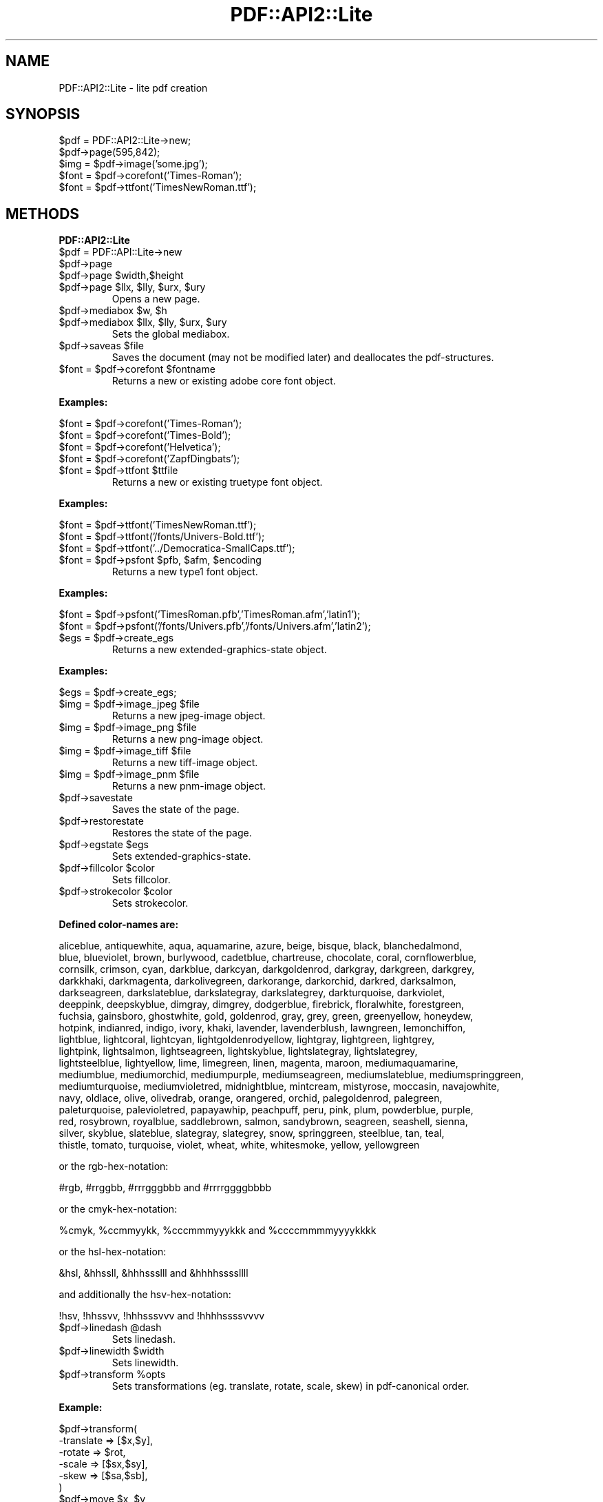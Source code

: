.\" Automatically generated by Pod::Man v1.37, Pod::Parser v1.3
.\"
.\" Standard preamble:
.\" ========================================================================
.de Sh \" Subsection heading
.br
.if t .Sp
.ne 5
.PP
\fB\\$1\fR
.PP
..
.de Sp \" Vertical space (when we can't use .PP)
.if t .sp .5v
.if n .sp
..
.de Vb \" Begin verbatim text
.ft CW
.nf
.ne \\$1
..
.de Ve \" End verbatim text
.ft R
.fi
..
.\" Set up some character translations and predefined strings.  \*(-- will
.\" give an unbreakable dash, \*(PI will give pi, \*(L" will give a left
.\" double quote, and \*(R" will give a right double quote.  | will give a
.\" real vertical bar.  \*(C+ will give a nicer C++.  Capital omega is used to
.\" do unbreakable dashes and therefore won't be available.  \*(C` and \*(C'
.\" expand to `' in nroff, nothing in troff, for use with C<>.
.tr \(*W-|\(bv\*(Tr
.ds C+ C\v'-.1v'\h'-1p'\s-2+\h'-1p'+\s0\v'.1v'\h'-1p'
.ie n \{\
.    ds -- \(*W-
.    ds PI pi
.    if (\n(.H=4u)&(1m=24u) .ds -- \(*W\h'-12u'\(*W\h'-12u'-\" diablo 10 pitch
.    if (\n(.H=4u)&(1m=20u) .ds -- \(*W\h'-12u'\(*W\h'-8u'-\"  diablo 12 pitch
.    ds L" ""
.    ds R" ""
.    ds C` ""
.    ds C' ""
'br\}
.el\{\
.    ds -- \|\(em\|
.    ds PI \(*p
.    ds L" ``
.    ds R" ''
'br\}
.\"
.\" If the F register is turned on, we'll generate index entries on stderr for
.\" titles (.TH), headers (.SH), subsections (.Sh), items (.Ip), and index
.\" entries marked with X<> in POD.  Of course, you'll have to process the
.\" output yourself in some meaningful fashion.
.if \nF \{\
.    de IX
.    tm Index:\\$1\t\\n%\t"\\$2"
..
.    nr % 0
.    rr F
.\}
.\"
.\" For nroff, turn off justification.  Always turn off hyphenation; it makes
.\" way too many mistakes in technical documents.
.hy 0
.if n .na
.\"
.\" Accent mark definitions (@(#)ms.acc 1.5 88/02/08 SMI; from UCB 4.2).
.\" Fear.  Run.  Save yourself.  No user-serviceable parts.
.    \" fudge factors for nroff and troff
.if n \{\
.    ds #H 0
.    ds #V .8m
.    ds #F .3m
.    ds #[ \f1
.    ds #] \fP
.\}
.if t \{\
.    ds #H ((1u-(\\\\n(.fu%2u))*.13m)
.    ds #V .6m
.    ds #F 0
.    ds #[ \&
.    ds #] \&
.\}
.    \" simple accents for nroff and troff
.if n \{\
.    ds ' \&
.    ds ` \&
.    ds ^ \&
.    ds , \&
.    ds ~ ~
.    ds /
.\}
.if t \{\
.    ds ' \\k:\h'-(\\n(.wu*8/10-\*(#H)'\'\h"|\\n:u"
.    ds ` \\k:\h'-(\\n(.wu*8/10-\*(#H)'\`\h'|\\n:u'
.    ds ^ \\k:\h'-(\\n(.wu*10/11-\*(#H)'^\h'|\\n:u'
.    ds , \\k:\h'-(\\n(.wu*8/10)',\h'|\\n:u'
.    ds ~ \\k:\h'-(\\n(.wu-\*(#H-.1m)'~\h'|\\n:u'
.    ds / \\k:\h'-(\\n(.wu*8/10-\*(#H)'\z\(sl\h'|\\n:u'
.\}
.    \" troff and (daisy-wheel) nroff accents
.ds : \\k:\h'-(\\n(.wu*8/10-\*(#H+.1m+\*(#F)'\v'-\*(#V'\z.\h'.2m+\*(#F'.\h'|\\n:u'\v'\*(#V'
.ds 8 \h'\*(#H'\(*b\h'-\*(#H'
.ds o \\k:\h'-(\\n(.wu+\w'\(de'u-\*(#H)/2u'\v'-.3n'\*(#[\z\(de\v'.3n'\h'|\\n:u'\*(#]
.ds d- \h'\*(#H'\(pd\h'-\w'~'u'\v'-.25m'\f2\(hy\fP\v'.25m'\h'-\*(#H'
.ds D- D\\k:\h'-\w'D'u'\v'-.11m'\z\(hy\v'.11m'\h'|\\n:u'
.ds th \*(#[\v'.3m'\s+1I\s-1\v'-.3m'\h'-(\w'I'u*2/3)'\s-1o\s+1\*(#]
.ds Th \*(#[\s+2I\s-2\h'-\w'I'u*3/5'\v'-.3m'o\v'.3m'\*(#]
.ds ae a\h'-(\w'a'u*4/10)'e
.ds Ae A\h'-(\w'A'u*4/10)'E
.    \" corrections for vroff
.if v .ds ~ \\k:\h'-(\\n(.wu*9/10-\*(#H)'\s-2\u~\d\s+2\h'|\\n:u'
.if v .ds ^ \\k:\h'-(\\n(.wu*10/11-\*(#H)'\v'-.4m'^\v'.4m'\h'|\\n:u'
.    \" for low resolution devices (crt and lpr)
.if \n(.H>23 .if \n(.V>19 \
\{\
.    ds : e
.    ds 8 ss
.    ds o a
.    ds d- d\h'-1'\(ga
.    ds D- D\h'-1'\(hy
.    ds th \o'bp'
.    ds Th \o'LP'
.    ds ae ae
.    ds Ae AE
.\}
.rm #[ #] #H #V #F C
.\" ========================================================================
.\"
.IX Title "PDF::API2::Lite 3"
.TH PDF::API2::Lite 3 "2014-04-08" "perl v5.8.7" "User Contributed Perl Documentation"
.SH "NAME"
PDF::API2::Lite \- lite pdf creation
.SH "SYNOPSIS"
.IX Header "SYNOPSIS"
.Vb 5
\&    $pdf = PDF::API2::Lite->new;
\&    $pdf->page(595,842);
\&    $img = $pdf->image('some.jpg');
\&    $font = $pdf->corefont('Times-Roman');
\&    $font = $pdf->ttfont('TimesNewRoman.ttf');
.Ve
.SH "METHODS"
.IX Header "METHODS"
.Sh "PDF::API2::Lite"
.IX Subsection "PDF::API2::Lite"
.RE
.IP "$pdf = PDF::API::Lite\->new"
.IX Item "$pdf = PDF::API::Lite->new"
.RE
.PD 0
.IP "$pdf\->page"
.IX Item "$pdf->page"
.RE
.ie n .IP "$pdf\->page $width,$height"
.el .IP "$pdf\->page \f(CW$width\fR,$height"
.IX Item "$pdf->page $width,$height"
.RE
.ie n .IP "$pdf\->page $llx\fR, \f(CW$lly\fR, \f(CW$urx\fR, \f(CW$ury"
.el .IP "$pdf\->page \f(CW$llx\fR, \f(CW$lly\fR, \f(CW$urx\fR, \f(CW$ury\fR"
.IX Item "$pdf->page $llx, $lly, $urx, $ury"
.PD
Opens a new page.
.RE
.ie n .IP "$pdf\->mediabox $w\fR, \f(CW$h"
.el .IP "$pdf\->mediabox \f(CW$w\fR, \f(CW$h\fR"
.IX Item "$pdf->mediabox $w, $h"
.RE
.PD 0
.ie n .IP "$pdf\->mediabox $llx\fR, \f(CW$lly\fR, \f(CW$urx\fR, \f(CW$ury"
.el .IP "$pdf\->mediabox \f(CW$llx\fR, \f(CW$lly\fR, \f(CW$urx\fR, \f(CW$ury\fR"
.IX Item "$pdf->mediabox $llx, $lly, $urx, $ury"
.PD
Sets the global mediabox.
.RE
.ie n .IP "$pdf\->saveas $file"
.el .IP "$pdf\->saveas \f(CW$file\fR"
.IX Item "$pdf->saveas $file"
Saves the document (may not be modified later) and
deallocates the pdf\-structures.
.RE
.ie n .IP "$font = $pdf\fR\->corefont \f(CW$fontname"
.el .IP "$font = \f(CW$pdf\fR\->corefont \f(CW$fontname\fR"
.IX Item "$font = $pdf->corefont $fontname"
Returns a new or existing adobe core font object.
.PP
\&\fBExamples:\fR
.PP
.Vb 4
\&    $font = $pdf->corefont('Times-Roman');
\&    $font = $pdf->corefont('Times-Bold');
\&    $font = $pdf->corefont('Helvetica');
\&    $font = $pdf->corefont('ZapfDingbats');
.Ve
.RE
.ie n .IP "$font = $pdf\fR\->ttfont \f(CW$ttfile"
.el .IP "$font = \f(CW$pdf\fR\->ttfont \f(CW$ttfile\fR"
.IX Item "$font = $pdf->ttfont $ttfile"
Returns a new or existing truetype font object.
.PP
\&\fBExamples:\fR
.PP
.Vb 3
\&    $font = $pdf->ttfont('TimesNewRoman.ttf');
\&    $font = $pdf->ttfont('/fonts/Univers-Bold.ttf');
\&    $font = $pdf->ttfont('../Democratica-SmallCaps.ttf');
.Ve
.RE
.ie n .IP "$font = $pdf\fR\->psfont \f(CW$pfb\fR, \f(CW$afm\fR, \f(CW$encoding"
.el .IP "$font = \f(CW$pdf\fR\->psfont \f(CW$pfb\fR, \f(CW$afm\fR, \f(CW$encoding\fR"
.IX Item "$font = $pdf->psfont $pfb, $afm, $encoding"
Returns a new type1 font object.
.PP
\&\fBExamples:\fR
.PP
.Vb 2
\&    $font = $pdf->psfont('TimesRoman.pfb','TimesRoman.afm','latin1');
\&    $font = $pdf->psfont('/fonts/Univers.pfb','/fonts/Univers.afm','latin2');
.Ve
.RE
.ie n .IP "$egs = $pdf\->create_egs"
.el .IP "$egs = \f(CW$pdf\fR\->create_egs"
.IX Item "$egs = $pdf->create_egs"
Returns a new extended-graphics-state object.
.PP
\&\fBExamples:\fR
.PP
.Vb 1
\&    $egs = $pdf->create_egs;
.Ve
.RE
.ie n .IP "$img = $pdf\fR\->image_jpeg \f(CW$file"
.el .IP "$img = \f(CW$pdf\fR\->image_jpeg \f(CW$file\fR"
.IX Item "$img = $pdf->image_jpeg $file"
Returns a new jpeg-image object.
.RE
.ie n .IP "$img = $pdf\fR\->image_png \f(CW$file"
.el .IP "$img = \f(CW$pdf\fR\->image_png \f(CW$file\fR"
.IX Item "$img = $pdf->image_png $file"
Returns a new png-image object.
.RE
.ie n .IP "$img = $pdf\fR\->image_tiff \f(CW$file"
.el .IP "$img = \f(CW$pdf\fR\->image_tiff \f(CW$file\fR"
.IX Item "$img = $pdf->image_tiff $file"
Returns a new tiff-image object.
.RE
.ie n .IP "$img = $pdf\fR\->image_pnm \f(CW$file"
.el .IP "$img = \f(CW$pdf\fR\->image_pnm \f(CW$file\fR"
.IX Item "$img = $pdf->image_pnm $file"
Returns a new pnm-image object.
.RE
.IP "$pdf\->savestate"
.IX Item "$pdf->savestate"
Saves the state of the page.
.RE
.IP "$pdf\->restorestate"
.IX Item "$pdf->restorestate"
Restores the state of the page.
.RE
.ie n .IP "$pdf\->egstate $egs"
.el .IP "$pdf\->egstate \f(CW$egs\fR"
.IX Item "$pdf->egstate $egs"
Sets extended\-graphics\-state.
.RE
.ie n .IP "$pdf\->fillcolor $color"
.el .IP "$pdf\->fillcolor \f(CW$color\fR"
.IX Item "$pdf->fillcolor $color"
Sets fillcolor.
.RE
.ie n .IP "$pdf\->strokecolor $color"
.el .IP "$pdf\->strokecolor \f(CW$color\fR"
.IX Item "$pdf->strokecolor $color"
Sets strokecolor.
.PP
\&\fBDefined color-names are:\fR
.PP
.Vb 18
\&    aliceblue, antiquewhite, aqua, aquamarine, azure, beige, bisque, black, blanchedalmond,
\&    blue, blueviolet, brown, burlywood, cadetblue, chartreuse, chocolate, coral, cornflowerblue,
\&    cornsilk, crimson, cyan, darkblue, darkcyan, darkgoldenrod, darkgray, darkgreen, darkgrey,
\&    darkkhaki, darkmagenta, darkolivegreen, darkorange, darkorchid, darkred, darksalmon,
\&    darkseagreen, darkslateblue, darkslategray, darkslategrey, darkturquoise, darkviolet,
\&    deeppink, deepskyblue, dimgray, dimgrey, dodgerblue, firebrick, floralwhite, forestgreen,
\&    fuchsia, gainsboro, ghostwhite, gold, goldenrod, gray, grey, green, greenyellow, honeydew,
\&    hotpink, indianred, indigo, ivory, khaki, lavender, lavenderblush, lawngreen, lemonchiffon,
\&    lightblue, lightcoral, lightcyan, lightgoldenrodyellow, lightgray, lightgreen, lightgrey,
\&    lightpink, lightsalmon, lightseagreen, lightskyblue, lightslategray, lightslategrey,
\&    lightsteelblue, lightyellow, lime, limegreen, linen, magenta, maroon, mediumaquamarine,
\&    mediumblue, mediumorchid, mediumpurple, mediumseagreen, mediumslateblue, mediumspringgreen,
\&    mediumturquoise, mediumvioletred, midnightblue, mintcream, mistyrose, moccasin, navajowhite,
\&    navy, oldlace, olive, olivedrab, orange, orangered, orchid, palegoldenrod, palegreen,
\&    paleturquoise, palevioletred, papayawhip, peachpuff, peru, pink, plum, powderblue, purple,
\&    red, rosybrown, royalblue, saddlebrown, salmon, sandybrown, seagreen, seashell, sienna,
\&    silver, skyblue, slateblue, slategray, slategrey, snow, springgreen, steelblue, tan, teal,
\&    thistle, tomato, turquoise, violet, wheat, white, whitesmoke, yellow, yellowgreen
.Ve
.PP
or the rgb\-hex\-notation:
.PP
.Vb 1
\&    #rgb, #rrggbb, #rrrgggbbb and #rrrrggggbbbb
.Ve
.PP
or the cmyk\-hex\-notation:
.PP
.Vb 1
\&    %cmyk, %ccmmyykk, %cccmmmyyykkk and %ccccmmmmyyyykkkk
.Ve
.PP
or the hsl\-hex\-notation:
.PP
.Vb 1
\&    &hsl, &hhssll, &hhhssslll and &hhhhssssllll
.Ve
.PP
and additionally the hsv\-hex\-notation:
.PP
.Vb 1
\&    !hsv, !hhssvv, !hhhsssvvv and !hhhhssssvvvv
.Ve
.RE
.ie n .IP "$pdf\->linedash @dash"
.el .IP "$pdf\->linedash \f(CW@dash\fR"
.IX Item "$pdf->linedash @dash"
Sets linedash.
.RE
.ie n .IP "$pdf\->linewidth $width"
.el .IP "$pdf\->linewidth \f(CW$width\fR"
.IX Item "$pdf->linewidth $width"
Sets linewidth.
.RE
.ie n .IP "$pdf\->transform %opts"
.el .IP "$pdf\->transform \f(CW%opts\fR"
.IX Item "$pdf->transform %opts"
Sets transformations (eg. translate, rotate, scale, skew) in pdf-canonical order.
.PP
\&\fBExample:\fR
.PP
.Vb 6
\&    $pdf->transform(
\&        -translate => [$x,$y],
\&        -rotate    => $rot,
\&        -scale     => [$sx,$sy],
\&        -skew      => [$sa,$sb],
\&    )
.Ve
.RE
.ie n .IP "$pdf\->move $x\fR, \f(CW$y"
.el .IP "$pdf\->move \f(CW$x\fR, \f(CW$y\fR"
.IX Item "$pdf->move $x, $y"
.RE
.PD 0
.ie n .IP "$pdf\->line $x\fR, \f(CW$y"
.el .IP "$pdf\->line \f(CW$x\fR, \f(CW$y\fR"
.IX Item "$pdf->line $x, $y"
.RE
.ie n .IP "$pdf\->curve $x1\fR, \f(CW$y1\fR, \f(CW$x2\fR, \f(CW$y2\fR, \f(CW$x3\fR, \f(CW$y3"
.el .IP "$pdf\->curve \f(CW$x1\fR, \f(CW$y1\fR, \f(CW$x2\fR, \f(CW$y2\fR, \f(CW$x3\fR, \f(CW$y3\fR"
.IX Item "$pdf->curve $x1, $y1, $x2, $y2, $x3, $y3"
.RE
.ie n .IP "$pdf\->arc $x\fR, \f(CW$y\fR, \f(CW$a\fR, \f(CW$b\fR, \f(CW$alfa\fR, \f(CW$beta\fR, \f(CW$move"
.el .IP "$pdf\->arc \f(CW$x\fR, \f(CW$y\fR, \f(CW$a\fR, \f(CW$b\fR, \f(CW$alfa\fR, \f(CW$beta\fR, \f(CW$move\fR"
.IX Item "$pdf->arc $x, $y, $a, $b, $alfa, $beta, $move"
.RE
.ie n .IP "$pdf\->ellipse $x\fR, \f(CW$y\fR, \f(CW$a\fR, \f(CW$b"
.el .IP "$pdf\->ellipse \f(CW$x\fR, \f(CW$y\fR, \f(CW$a\fR, \f(CW$b\fR"
.IX Item "$pdf->ellipse $x, $y, $a, $b"
.RE
.ie n .IP "$pdf\->circle $x\fR, \f(CW$y\fR, \f(CW$r"
.el .IP "$pdf\->circle \f(CW$x\fR, \f(CW$y\fR, \f(CW$r\fR"
.IX Item "$pdf->circle $x, $y, $r"
.RE
.ie n .IP "$pdf\->rect $x\fR,$y, \f(CW$w,$h"
.el .IP "$pdf\->rect \f(CW$x\fR,$y, \f(CW$w\fR,$h"
.IX Item "$pdf->rect $x,$y, $w,$h"
.RE
.ie n .IP "$pdf\->rectxy $x1\fR,$y1, \f(CW$x2,$y2"
.el .IP "$pdf\->rectxy \f(CW$x1\fR,$y1, \f(CW$x2\fR,$y2"
.IX Item "$pdf->rectxy $x1,$y1, $x2,$y2"
.RE
.ie n .IP "$pdf\->poly $x1\fR,$y1, ..., \f(CW$xn,$yn"
.el .IP "$pdf\->poly \f(CW$x1\fR,$y1, ..., \f(CW$xn\fR,$yn"
.IX Item "$pdf->poly $x1,$y1, ..., $xn,$yn"
.RE
.IP "$pdf\->close"
.IX Item "$pdf->close"
.RE
.IP "$pdf\->stroke"
.IX Item "$pdf->stroke"
.RE
.IP "$pdf\->fill"
.IX Item "$pdf->fill"
.RE
.IP "$pdf\->fillstroke"
.IX Item "$pdf->fillstroke"
.RE
.ie n .IP "$pdf\->image $imgobj\fR, \f(CW$x\fR,$y, \f(CW$w,$h"
.el .IP "$pdf\->image \f(CW$imgobj\fR, \f(CW$x\fR,$y, \f(CW$w\fR,$h"
.IX Item "$pdf->image $imgobj, $x,$y, $w,$h"
.RE
.ie n .IP "$pdf\->image $imgobj\fR, \f(CW$x\fR,$y, \f(CW$scale"
.el .IP "$pdf\->image \f(CW$imgobj\fR, \f(CW$x\fR,$y, \f(CW$scale\fR"
.IX Item "$pdf->image $imgobj, $x,$y, $scale"
.RE
.ie n .IP "$pdf\->image $imgobj\fR, \f(CW$x,$y"
.el .IP "$pdf\->image \f(CW$imgobj\fR, \f(CW$x\fR,$y"
.IX Item "$pdf->image $imgobj, $x,$y"
.PD
\&\fBPlease Note:\fR The width/height or scale given
is in user-space coordinates which is subject to
transformations which may have been specified beforehand.
.PP
Per default this has a 72dpi resolution, so if you want an
image to have a 150 or 300dpi resolution, you should specify
a scale of 72/150 (or 72/300) or adjust width/height accordingly.
.RE
.IP "$pdf\->textstart"
.IX Item "$pdf->textstart"
.RE
.PD 0
.ie n .IP "$pdf\->textfont $fontobj,$size"
.el .IP "$pdf\->textfont \f(CW$fontobj\fR,$size"
.IX Item "$pdf->textfont $fontobj,$size"
.RE
.ie n .IP "$txt\->textlead $leading"
.el .IP "$txt\->textlead \f(CW$leading\fR"
.IX Item "$txt->textlead $leading"
.RE
.ie n .IP "$pdf\->text $string"
.el .IP "$pdf\->text \f(CW$string\fR"
.IX Item "$pdf->text $string"
.PD
Applys the given text.
.RE
.IP "$pdf\->nl"
.IX Item "$pdf->nl"
.RE
.PD 0
.IP "$pdf\->textend"
.IX Item "$pdf->textend"
.RE
.ie n .IP "$pdf\->print $font\fR, \f(CW$size\fR, \f(CW$x\fR, \f(CW$y\fR, \f(CW$rot\fR, \f(CW$just\fR, \f(CW$text"
.el .IP "$pdf\->print \f(CW$font\fR, \f(CW$size\fR, \f(CW$x\fR, \f(CW$y\fR, \f(CW$rot\fR, \f(CW$just\fR, \f(CW$text\fR"
.IX Item "$pdf->print $font, $size, $x, $y, $rot, $just, $text"
.PD
Convenience wrapper for shortening the textstart..textend sequence.
.SH "AUTHOR"
.IX Header "AUTHOR"
alfred reibenschuh
.SH "HISTORY"
.IX Header "HISTORY"
.Vb 3
\&    $Log: Lite.pm,v $
\&    Revision 1.10  2005/03/14 22:01:05  fredo
\&    upd 2005
.Ve
.PP
.Vb 2
\&    Revision 1.9  2005/02/28 18:00:06  fredo
\&    removed color method since businesscolor is not available anymore in PDF::API2
.Ve
.PP
.Vb 2
\&    Revision 1.8  2004/12/16 00:30:51  fredo
\&    added no warn for recursion
.Ve
.PP
.Vb 2
\&    Revision 1.7  2004/06/15 09:11:38  fredo
\&    removed cr+lf
.Ve
.PP
.Vb 2
\&    Revision 1.6  2004/06/07 19:44:12  fredo
\&    cleaned out cr+lf for lf
.Ve
.PP
.Vb 2
\&    Revision 1.5  2004/05/21 15:04:43  fredo
\&    fixed NAME pod bug for cpan indexer
.Ve
.PP
.Vb 2
\&    Revision 1.4  2003/12/08 13:05:19  Administrator
\&    corrected to proper licencing statement
.Ve
.PP
.Vb 2
\&    Revision 1.3  2003/11/30 17:11:55  Administrator
\&    merged into default
.Ve
.PP
.Vb 2
\&    Revision 1.2.2.1  2003/11/30 16:56:21  Administrator
\&    merged into default
.Ve
.PP
.Vb 2
\&    Revision 1.2  2003/11/30 11:32:56  Administrator
\&    added CVS id/log
.Ve
